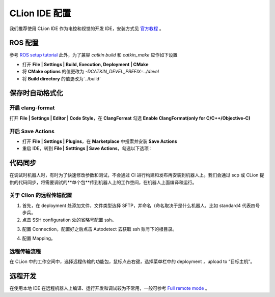 
CLion IDE 配置
=================
我们推荐使用 CLion IDE 作为电控和视觉的开发 IDE，安装方式见  `官方教程 <https://www.jetbrains.com/help/clion/installation-guide.html>`_ 。

ROS 配置
-----------------------
参考  `ROS setup tutorial <https://www.jetbrains.com/help/clion/ros-setup-tutorial.html>`_  此外，为了兼容 `catkin build` 和 `catkin_make` 应作如下设置

- 打开 **File | Settings | Build, Execution, Deployment | CMake**
- 将 **CMake options** 的值更改为 `-DCATKIN_DEVEL_PREFIX=../devel`
- 将 **Build directory** 的值更改为`../build`

保存时自动格式化
-----------------------
开启 clang-format
++++++++++++++++++++++++++
打开 **File | Settings | Editor | Code Style**，在 **ClangFormat** 勾选 **Enable ClangFormat(only for C/C++/Objective-C)**

开启 Save Actions
++++++++++++++++++++++++++
- 打开 **File | Settings | Plugins**，在 **Marketplace** 中搜索并安装 **Save Actions**
- 重启 IDE，转到 **File | Setttings | Save Actions**，勾选以下选项：

.. image:: ../images/dev_guide/ide_config/ide_config_1.png

代码同步
-----------------------
在调试时机器人时，有时为了快速修改参数和测试，不会通过 CI 进行构建和发布再安装到机器人上。我们会通过 scp 或 CLion 提供的代码同步，将需要调试的**单个包**传到机器人上的工作空间，在机器人上面编译和运行。

关于 Clion 的远程传输配置
++++++++++++++++++++++++++
1. 首先，在 deployment 处添加文件，文件类型选择 SFTP，并命名（命名取决于是什么机器人，比如 standard4 代表四号步兵。
2. 点击 SSH configuration 处的省略号配置 ssh。

.. image:: ../images/dev_guide/ide_config/ide_config_2.png

3. 配置 Connection，配置好之后点击 Autodetect 去获取 ssh 账号下的根目录。

.. image:: ../images/dev_guide/ide_config/ide_config_3.png

4. 配置 Mapping。

.. image:: ../images/dev_guide/ide_config/ide_config_4.png

远程传输流程
+++++++++++++
在 CLion 中的工作空间中，选择远程传输的功能包，鼠标点击右键，选择菜单栏中的 deployment ，upload to “目标主机”。

远程开发
-----------------------
在使用本地 IDE 在远程机器人上编译、运行开发和调试较为不常用，一般可参考 `Full remote mode <https://www.jetbrains.com/help/clion/remote-projects-support.html>`_ 。
